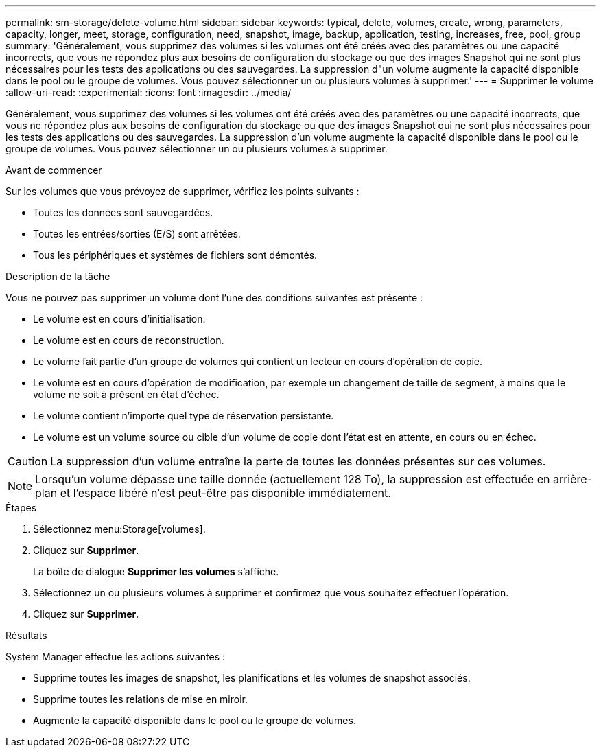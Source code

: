 ---
permalink: sm-storage/delete-volume.html 
sidebar: sidebar 
keywords: typical, delete, volumes, create, wrong, parameters, capacity, longer, meet, storage, configuration, need, snapshot, image, backup, application, testing, increases, free, pool, group 
summary: 'Généralement, vous supprimez des volumes si les volumes ont été créés avec des paramètres ou une capacité incorrects, que vous ne répondez plus aux besoins de configuration du stockage ou que des images Snapshot qui ne sont plus nécessaires pour les tests des applications ou des sauvegardes. La suppression d"un volume augmente la capacité disponible dans le pool ou le groupe de volumes. Vous pouvez sélectionner un ou plusieurs volumes à supprimer.' 
---
= Supprimer le volume
:allow-uri-read: 
:experimental: 
:icons: font
:imagesdir: ../media/


[role="lead"]
Généralement, vous supprimez des volumes si les volumes ont été créés avec des paramètres ou une capacité incorrects, que vous ne répondez plus aux besoins de configuration du stockage ou que des images Snapshot qui ne sont plus nécessaires pour les tests des applications ou des sauvegardes. La suppression d'un volume augmente la capacité disponible dans le pool ou le groupe de volumes. Vous pouvez sélectionner un ou plusieurs volumes à supprimer.

.Avant de commencer
Sur les volumes que vous prévoyez de supprimer, vérifiez les points suivants :

* Toutes les données sont sauvegardées.
* Toutes les entrées/sorties (E/S) sont arrêtées.
* Tous les périphériques et systèmes de fichiers sont démontés.


.Description de la tâche
Vous ne pouvez pas supprimer un volume dont l'une des conditions suivantes est présente :

* Le volume est en cours d'initialisation.
* Le volume est en cours de reconstruction.
* Le volume fait partie d'un groupe de volumes qui contient un lecteur en cours d'opération de copie.
* Le volume est en cours d'opération de modification, par exemple un changement de taille de segment, à moins que le volume ne soit à présent en état d'échec.
* Le volume contient n'importe quel type de réservation persistante.
* Le volume est un volume source ou cible d'un volume de copie dont l'état est en attente, en cours ou en échec.


[CAUTION]
====
La suppression d'un volume entraîne la perte de toutes les données présentes sur ces volumes.

====
[NOTE]
====
Lorsqu'un volume dépasse une taille donnée (actuellement 128 To), la suppression est effectuée en arrière-plan et l'espace libéré n'est peut-être pas disponible immédiatement.

====
.Étapes
. Sélectionnez menu:Storage[volumes].
. Cliquez sur *Supprimer*.
+
La boîte de dialogue *Supprimer les volumes* s'affiche.

. Sélectionnez un ou plusieurs volumes à supprimer et confirmez que vous souhaitez effectuer l'opération.
. Cliquez sur *Supprimer*.


.Résultats
System Manager effectue les actions suivantes :

* Supprime toutes les images de snapshot, les planifications et les volumes de snapshot associés.
* Supprime toutes les relations de mise en miroir.
* Augmente la capacité disponible dans le pool ou le groupe de volumes.

